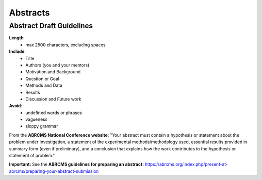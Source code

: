 
=====================
Abstracts
=====================

--------------------------
Abstract Draft Guidelines
--------------------------
**Length**
  - max 2500 characters, excluding spaces
  
**Include**:
  - Title
  - Authors (you and your mentors)
  - Motivation and Background
  - Question or Goal
  - Methods and Data
  - Results
  - Discussion and Future work

**Avoid**:
  - undefined words or phrases
  - vagueness 
  - sloppy grammar

From the **ABRCMS National Conference website**: "Your abstract must contain a hypothesis or statement about the problem under investigation, a statement of the experimental methods/methodology used, essential results provided in summary form (even if preliminary), and a conclusion that explains how the work contributes to the hypothesis or statement of problem." 

**Important:** See the **ABRCMS guidelines for preparing an abstract:** https://abrcms.org/index.php/present-at-abrcms/preparing-your-abstract-submission 
